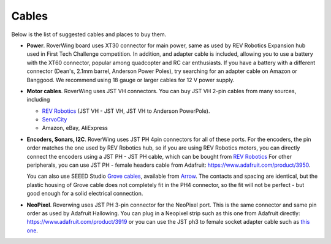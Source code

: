 .. _cables:

======
Cables
======
Below is the list of suggested cables and places to buy them.

* **Power**. RoverWing board uses XT30 connector for main power, same as used
  by REV Robotics Expansion hub used in First Tech Challenge competition. In
  addition, and adapter cable is included, allowing you to use a battery with
  the XT60 connector, popular among quadcopter and RC car enthusiasts. If you
  have a battery with a different connector (Dean's, 2.1mm barrel, Anderson
  Power Poles), try searching for an adapter cable on Amazon or Banggood.
  We recommend using 18 gauge or larger cables for 12 V power supply.

* **Motor cables**. RoverWing uses JST VH connectors. You can buy
  JST VH 2-pin cables from many sources, including

  - `REV Robotics <http://www.revrobotics.com/ftc/electronics/cables>`__
    (JST VH - JST VH, JST VH to Anderson PowerPole).
  - `ServoCity <https://www.servocity.com/electronics/wiring/adaptors>`__
  - Amazon, eBay, AliExpress

* **Encoders, Sonars, I2C**. RoverWing uses JST PH 4pin connectors for all of
  these ports. For the encoders, the pin order matches the one used by REV
  Robotics hub, so if you are using REV Robotics motors, you can
  directly connect the encoders using a JST PH - JST PH cable, which can be
  bought from `REV Robotics <http://www.revrobotics.com/ftc/electronics/cables>`__
  For other peripherals, you can use JST PH - female headers cable from Adafruit:
  https://www.adafruit.com/product/3950.

  You can also use SEEED Studio `Grove cables <https://www.seeedstudio.com/cables-c-949.html>`__,
  available from `Arrow <https://www.arrow.com/en/products/110990031/seeed-technology-limited>`_.
  The contacts and spacing are identical, but the plastic housing of Grove cable
  does not completely fit in the PH4 connector, so the fit will not be perfect -
  but good enough for a solid electrical connection.

* **NeoPixel**. Roverwing uses JST PH 3-pin connector for the NeoPixel port.
  This is the same connector and same pin order as used by Adafruit Hallowing. You
  can plug in a Neopixel strip such as this one from Adafruit directly:
  https://www.adafruit.com/product/3919 or you can use the JST ph3 to female
  socket adapter cable such as `this one <https://www.adafruit.com/product/3894>`__.
